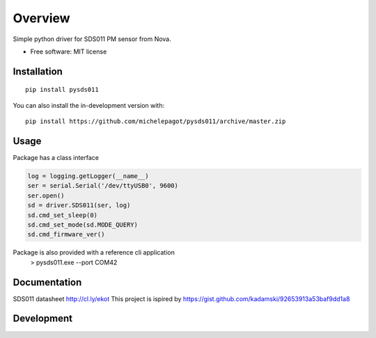 ========
Overview
========


Simple python driver for SDS011 PM sensor from Nova.

* Free software: MIT license

Installation
============

::

    pip install pysds011

You can also install the in-development version with::

    pip install https://github.com/michelepagot/pysds011/archive/master.zip

Usage
=====
Package has a class interface

.. code-block:: python

    log = logging.getLogger(__name__)
    ser = serial.Serial('/dev/ttyUSB0', 9600)
    ser.open()
    sd = driver.SDS011(ser, log)
    sd.cmd_set_sleep(0)
    sd.cmd_set_mode(sd.MODE_QUERY)
    sd.cmd_firmware_ver()


Package is also provided with a reference cli application
    > pysds011.exe --port COM42


Documentation
=============


SDS011 datasheet http://cl.ly/ekot
This project is ispired by https://gist.github.com/kadamski/92653913a53baf9dd1a8


Development
===========

